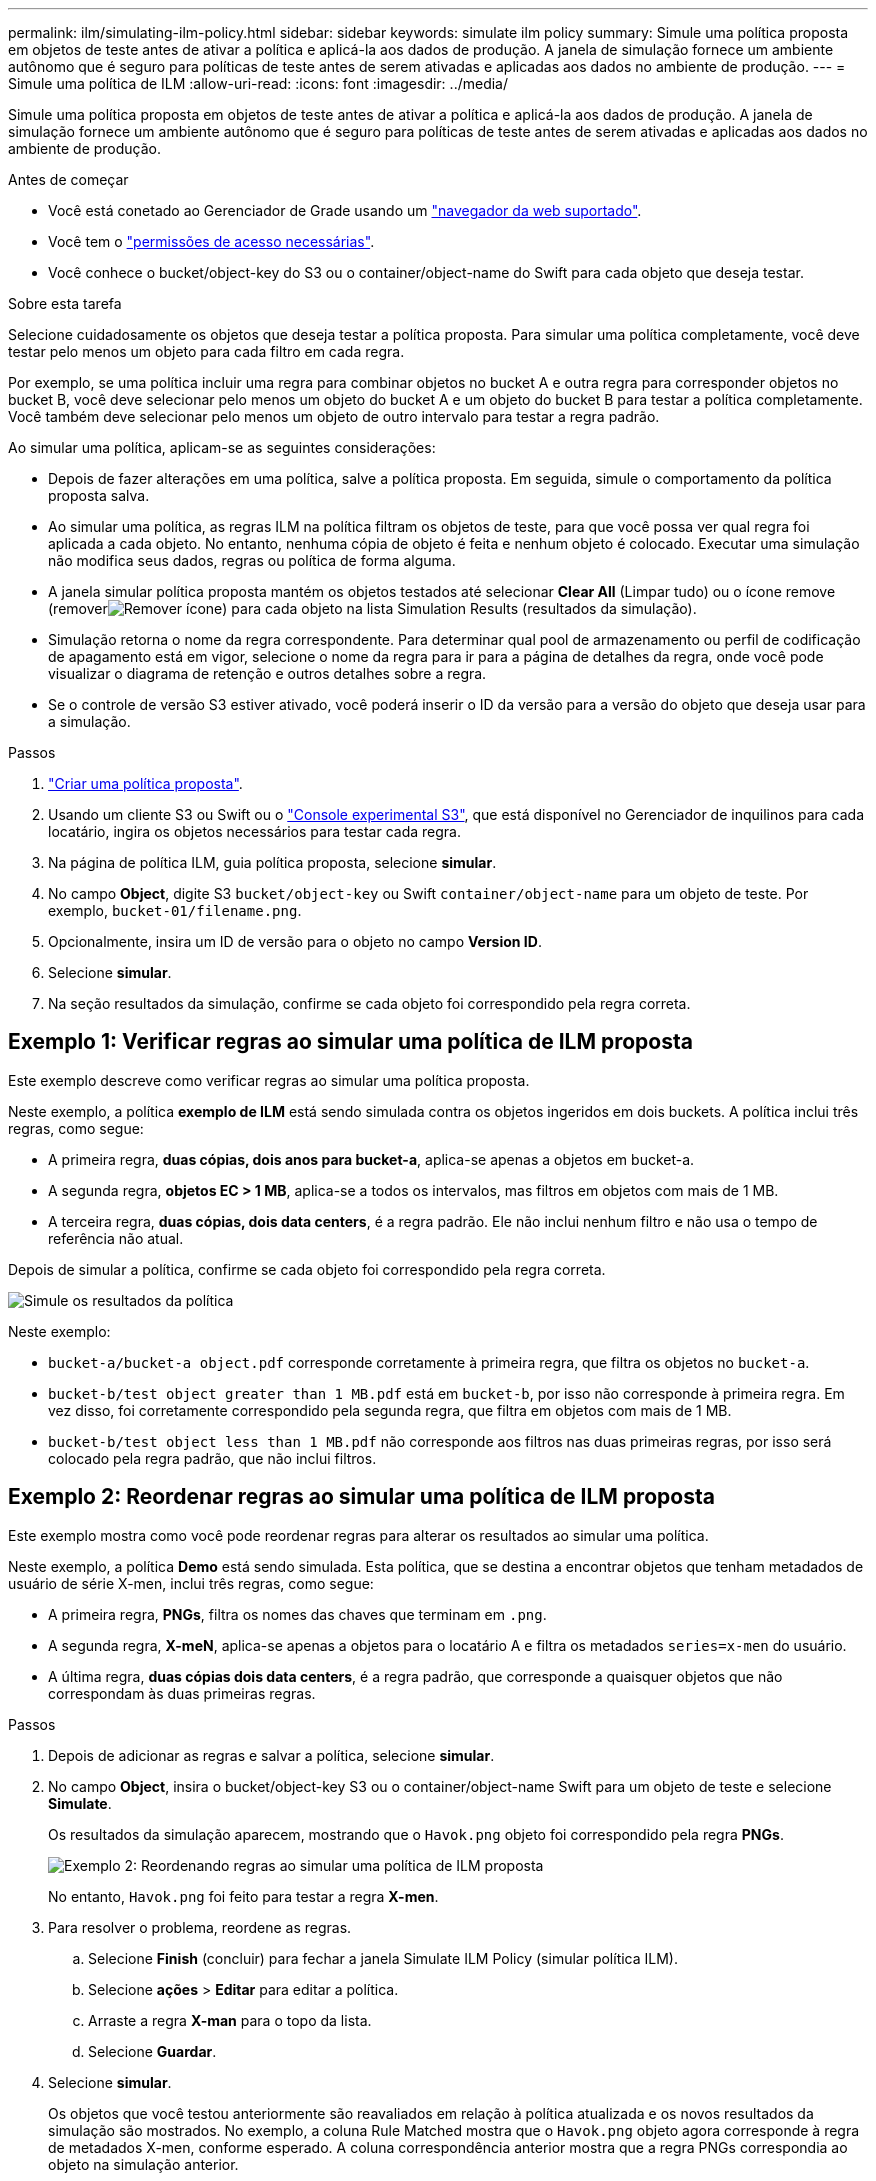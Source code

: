 ---
permalink: ilm/simulating-ilm-policy.html 
sidebar: sidebar 
keywords: simulate ilm policy 
summary: Simule uma política proposta em objetos de teste antes de ativar a política e aplicá-la aos dados de produção. A janela de simulação fornece um ambiente autônomo que é seguro para políticas de teste antes de serem ativadas e aplicadas aos dados no ambiente de produção. 
---
= Simule uma política de ILM
:allow-uri-read: 
:icons: font
:imagesdir: ../media/


[role="lead"]
Simule uma política proposta em objetos de teste antes de ativar a política e aplicá-la aos dados de produção. A janela de simulação fornece um ambiente autônomo que é seguro para políticas de teste antes de serem ativadas e aplicadas aos dados no ambiente de produção.

.Antes de começar
* Você está conetado ao Gerenciador de Grade usando um link:../admin/web-browser-requirements.html["navegador da web suportado"].
* Você tem o link:../admin/admin-group-permissions.html["permissões de acesso necessárias"].
* Você conhece o bucket/object-key do S3 ou o container/object-name do Swift para cada objeto que deseja testar.


.Sobre esta tarefa
Selecione cuidadosamente os objetos que deseja testar a política proposta. Para simular uma política completamente, você deve testar pelo menos um objeto para cada filtro em cada regra.

Por exemplo, se uma política incluir uma regra para combinar objetos no bucket A e outra regra para corresponder objetos no bucket B, você deve selecionar pelo menos um objeto do bucket A e um objeto do bucket B para testar a política completamente. Você também deve selecionar pelo menos um objeto de outro intervalo para testar a regra padrão.

Ao simular uma política, aplicam-se as seguintes considerações:

* Depois de fazer alterações em uma política, salve a política proposta. Em seguida, simule o comportamento da política proposta salva.
* Ao simular uma política, as regras ILM na política filtram os objetos de teste, para que você possa ver qual regra foi aplicada a cada objeto. No entanto, nenhuma cópia de objeto é feita e nenhum objeto é colocado. Executar uma simulação não modifica seus dados, regras ou política de forma alguma.
* A janela simular política proposta mantém os objetos testados até selecionar *Clear All* (Limpar tudo) ou o ícone remove (removerimage:../media/icon-x-to-remove.png["Remover ícone"]) para cada objeto na lista Simulation Results (resultados da simulação).
* Simulação retorna o nome da regra correspondente. Para determinar qual pool de armazenamento ou perfil de codificação de apagamento está em vigor, selecione o nome da regra para ir para a página de detalhes da regra, onde você pode visualizar o diagrama de retenção e outros detalhes sobre a regra.
* Se o controle de versão S3 estiver ativado, você poderá inserir o ID da versão para a versão do objeto que deseja usar para a simulação.


.Passos
. link:creating-proposed-ilm-policy.html["Criar uma política proposta"].
. Usando um cliente S3 ou Swift ou o link:../tenant/use-s3-console.html["Console experimental S3"], que está disponível no Gerenciador de inquilinos para cada locatário, ingira os objetos necessários para testar cada regra.
. Na página de política ILM, guia política proposta, selecione *simular*.
. No campo *Object*, digite S3 `bucket/object-key` ou Swift `container/object-name` para um objeto de teste. Por exemplo, `bucket-01/filename.png`.
. Opcionalmente, insira um ID de versão para o objeto no campo *Version ID*.
. Selecione *simular*.
. Na seção resultados da simulação, confirme se cada objeto foi correspondido pela regra correta.




== Exemplo 1: Verificar regras ao simular uma política de ILM proposta

Este exemplo descreve como verificar regras ao simular uma política proposta.

Neste exemplo, a política *exemplo de ILM* está sendo simulada contra os objetos ingeridos em dois buckets. A política inclui três regras, como segue:

* A primeira regra, *duas cópias, dois anos para bucket-a*, aplica-se apenas a objetos em bucket-a.
* A segunda regra, *objetos EC > 1 MB*, aplica-se a todos os intervalos, mas filtros em objetos com mais de 1 MB.
* A terceira regra, *duas cópias, dois data centers*, é a regra padrão. Ele não inclui nenhum filtro e não usa o tempo de referência não atual.


Depois de simular a política, confirme se cada objeto foi correspondido pela regra correta.

image::../media/simulate_policy_screen.png[Simule os resultados da política]

Neste exemplo:

* `bucket-a/bucket-a object.pdf` corresponde corretamente à primeira regra, que filtra os objetos no `bucket-a`.
* `bucket-b/test object greater than 1 MB.pdf` está em `bucket-b`, por isso não corresponde à primeira regra. Em vez disso, foi corretamente correspondido pela segunda regra, que filtra em objetos com mais de 1 MB.
* `bucket-b/test object less than 1 MB.pdf` não corresponde aos filtros nas duas primeiras regras, por isso será colocado pela regra padrão, que não inclui filtros.




== Exemplo 2: Reordenar regras ao simular uma política de ILM proposta

Este exemplo mostra como você pode reordenar regras para alterar os resultados ao simular uma política.

Neste exemplo, a política *Demo* está sendo simulada. Esta política, que se destina a encontrar objetos que tenham metadados de usuário de série X-men, inclui três regras, como segue:

* A primeira regra, *PNGs*, filtra os nomes das chaves que terminam em `.png`.
* A segunda regra, *X-meN*, aplica-se apenas a objetos para o locatário A e filtra os metadados `series=x-men` do usuário.
* A última regra, *duas cópias dois data centers*, é a regra padrão, que corresponde a quaisquer objetos que não correspondam às duas primeiras regras.


.Passos
. Depois de adicionar as regras e salvar a política, selecione *simular*.
. No campo *Object*, insira o bucket/object-key S3 ou o container/object-name Swift para um objeto de teste e selecione *Simulate*.
+
Os resultados da simulação aparecem, mostrando que o `Havok.png` objeto foi correspondido pela regra *PNGs*.

+
image::../media/simulate_reorder_rules_pngs_result.png[Exemplo 2: Reordenando regras ao simular uma política de ILM proposta]

+
No entanto, `Havok.png` foi feito para testar a regra *X-men*.

. Para resolver o problema, reordene as regras.
+
.. Selecione *Finish* (concluir) para fechar a janela Simulate ILM Policy (simular política ILM).
.. Selecione *ações* > *Editar* para editar a política.
.. Arraste a regra *X-man* para o topo da lista.
.. Selecione *Guardar*.


. Selecione *simular*.
+
Os objetos que você testou anteriormente são reavaliados em relação à política atualizada e os novos resultados da simulação são mostrados. No exemplo, a coluna Rule Matched mostra que o `Havok.png` objeto agora corresponde à regra de metadados X-men, conforme esperado. A coluna correspondência anterior mostra que a regra PNGs correspondia ao objeto na simulação anterior.

+
image::../media/simulate_reorder_rules_correct_result.png[Exemplo 2: Reordenando regras ao simular uma política de ILM proposta]

+

NOTE: Se você permanecer na guia de política proposta, poderá simular novamente uma política depois de fazer alterações sem precisar digitar novamente os nomes dos objetos de teste.





== Exemplo 3: Corrija uma regra ao simular uma política de ILM proposta

Este exemplo mostra como simular uma política, corrigir uma regra na política e continuar a simulação.

Neste exemplo, a política *Demo* está sendo simulada. Esta política destina-se a localizar objetos que tenham `series=x-men` metadados de usuário. No entanto, resultados inesperados ocorreram ao simular essa política contra o `Beast.jpg` objeto. Em vez de corresponder à regra de metadados X-men, o objeto correspondia à regra padrão, duas cópias de dois data centers.

image::../media/simulate_results_for_object_wrong_metadata.png[Exemplo 3: Corrigindo uma regra ao simular uma política de ILM proposta]

Quando um objeto de teste não é correspondido pela regra esperada na política, você deve examinar cada regra na política e corrigir quaisquer erros.

.Passos
. Selecione *Finish* (concluir) para fechar a caixa de diálogo Simulate policy (simular política). Na guia política proposta, selecione *Diagrama de retenção*. Em seguida, selecione *expandir tudo* ou *Exibir detalhes* para cada regra conforme necessário.
. Revise a conta de locatário da regra, o tempo de referência e os critérios de filtragem.
+
Como exemplo, suponha que os metadados para a regra X-meN foram inseridos como "'x-men01'" em vez de "'x-men."

. Para resolver o erro, corrija a regra da seguinte forma:
+
** Se a regra fizer parte da política proposta, você pode clonar a regra ou remover a regra da política e editá-la.
** Se a regra fizer parte da política ativa, você deverá clonar a regra. Não é possível editar ou remover uma regra da política ativa.
+
[cols="1a,3a"]
|===
| Opção | Passos 


 a| 
Clone a regra
 a| 
... Selecione *ILM* > *regras*.
... Selecione a regra incorreta e selecione *Clone*.
... Insira um nome para a nova regra, altere as informações incorretas e selecione *criar*.
... Selecione *ILM* > *políticas* > *Política proposta*.
... Selecione *ações* > *Editar*.
... Selecione *Selecionar regras* e, em seguida, selecione *continuar* para aceitar a mesma regra padrão.
... Na etapa Selecionar outras regras, marque a caixa de seleção da nova regra, desmarque a caixa de seleção da regra original e selecione *Selecionar*.
... Se necessário, reordene as regras arrastando a nova regra para o local correto.
... Selecione *Guardar*.




 a| 
Edite a regra
 a| 
... Selecione *ILM* > *políticas* > *Política proposta* e remova a regra que deseja editar.
... Selecione *ILM* > *regras*.
... Selecione a regra que deseja editar e selecione *Editar*. Ou marque a caixa de seleção da regra e selecione *ações* > *Editar*.
... Altere as informações incorretas para cada parte do assistente e selecione *Atualizar*.
... Selecione *ILM* > *políticas* > *Política proposta*.
... Selecione *ações* > *Editar*.
... Selecione *Selecionar regras* e, em seguida, selecione *continuar* para aceitar a mesma regra padrão.
... Na caixa de diálogo Selecionar outras regras, marque a caixa de seleção para a regra corrigida, selecione *Selecionar* e, em seguida, selecione *Salvar*.
... Arraste as linhas para as regras não padrão para determinar a ordem em que essas regras serão avaliadas.


|===


. Execute a simulação novamente.
+
Neste exemplo, a regra X-meN corrigida agora corresponde ao `Beast.jpg` objeto com base nos `series=x-men` metadados do usuário, conforme esperado.

+
image::../media/simulate_results_for_object_corrected_metadata.png[Exemplo 3: Corrigindo uma regra ao simular uma política de ILM proposta]



